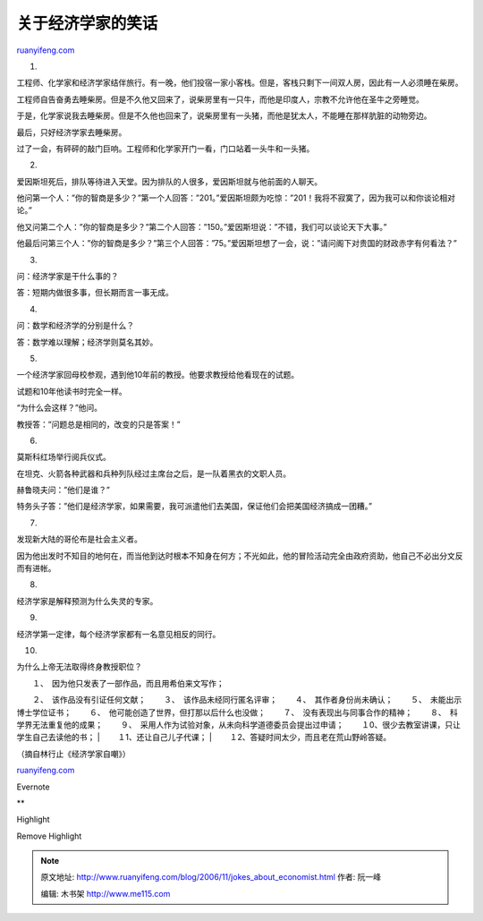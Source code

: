 .. _200611_jokes_about_economist:

关于经济学家的笑话
=====================================

`ruanyifeng.com <http://www.ruanyifeng.com/blog/2006/11/jokes_about_economist.html>`__

1.

工程师、化学家和经济学家结伴旅行。有一晚，他们投宿一家小客栈。但是，客栈只剩下一间双人房，因此有一人必须睡在柴房。

工程师自告奋勇去睡柴房。但是不久他又回来了，说柴房里有一只牛，而他是印度人，宗教不允许他在圣牛之旁睡觉。

于是，化学家说我去睡柴房。但是不久他也回来了，说柴房里有一头猪，而他是犹太人，不能睡在那样肮脏的动物旁边。

最后，只好经济学家去睡柴房。

过了一会，有砰砰的敲门巨响。工程师和化学家开门一看，门口站着一头牛和一头猪。

2.

爱因斯坦死后，排队等待进入天堂。因为排队的人很多，爱因斯坦就与他前面的人聊天。

他问第一个人：”你的智商是多少？”第一个人回答：”201。”爱因斯坦颇为吃惊：”201！我将不寂寞了，因为我可以和你谈论相对论。”

他又问第二个人：”你的智商是多少？”第二个人回答：”150。”爱因斯坦说：”不错，我们可以谈论天下大事。”

他最后问第三个人：”你的智商是多少？”第三个人回答：”75。”爱因斯坦想了一会，说：”请问阁下对贵国的财政赤字有何看法？”

3.

问：经济学家是干什么事的？

答：短期内做很多事，但长期而言一事无成。

4.

问：数学和经济学的分别是什么？

答：数学难以理解；经济学则莫名其妙。

5.

一个经济学家回母校参观，遇到他10年前的教授。他要求教授给他看现在的试题。

试题和10年他读书时完全一样。

“为什么会这样？”他问。

教授答：”问题总是相同的，改变的只是答案！”

6.

莫斯科红场举行阅兵仪式。

在坦克、火箭各种武器和兵种列队经过主席台之后，是一队着黑衣的文职人员。

赫鲁晓夫问：”他们是谁？”

特务头子答：”他们是经济学家，如果需要，我可派遣他们去美国，保证他们会把美国经济搞成一团糟。”

7.

发现新大陆的哥伦布是社会主义者。

因为他出发时不知目的地何在，而当他到达时根本不知身在何方；不光如此，他的冒险活动完全由政府资助，他自己不必出分文反而有进帐。

8.

经济学家是解释预测为什么失灵的专家。

9.

经济学第一定律，每个经济学家都有一名意见相反的同行。

10.

为什么上帝无法取得终身教授职位？

| 　　１、　因为他只发表了一部作品，而且用希伯来文写作；
　　２、　该作品没有引证任何文献； 　　３、　该作品未经同行匿名评审；
　　４、　其作者身份尚未确认； 　　５、　未能出示博士学位证书；
　　６、　他可能创造了世界，但打那以后什么也没做；
　　７、　没有表现出与同事合作的精神；
　　８、　科学界无法重复他的成果；
　　９、　采用人作为试验对象，从未向科学道德委员会提出过申请；
　　１0、很少去教室讲课，只让学生自己去读他的书；
|  　　１1、还让自己儿子代课；
|  　　１2、答疑时间太少，而且老在荒山野岭答疑。

（摘自林行止《经济学家自嘲》）

`ruanyifeng.com <http://www.ruanyifeng.com/blog/2006/11/jokes_about_economist.html>`__

Evernote

**

Highlight

Remove Highlight

.. note::
    原文地址: http://www.ruanyifeng.com/blog/2006/11/jokes_about_economist.html 
    作者: 阮一峰 

    编辑: 木书架 http://www.me115.com